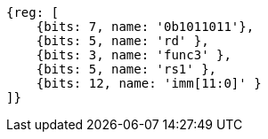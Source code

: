 [wavedrom,,svg]
....
{reg: [
    {bits: 7, name: '0b1011011'},
    {bits: 5, name: 'rd' },
    {bits: 3, name: 'func3' },
    {bits: 5, name: 'rs1' },
    {bits: 12, name: 'imm[11:0]' }
]}
....